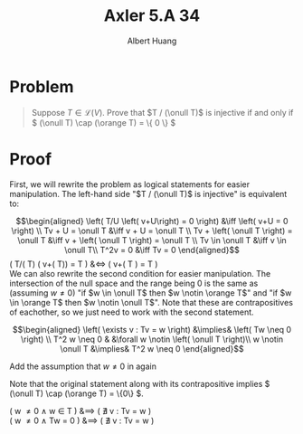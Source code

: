 #+TITLE: Axler 5.A 34
#+AUTHOR: Albert Huang
* Problem
  #+begin_quote
  Suppose \(T \in \mathcal L (V)\). Prove that \(T / (\onull T)\) is injective if and only if \( (\onull T) \cap (\orange T) = \{ 0 \} \)
  #+end_quote
* Proof
  First, we will rewrite the problem as logical statements for easier manipulation. The left-hand side "$T / (\onull T)$ is injective" is equivalent to:

  \[\begin{aligned}
  \left( T/U \left( v+U\right) = 0 \right)  &\iff \left(  v+U = 0 \right) \\
  Tv + U = \onull T &\iff v + U = \onull T \\
  Tv + \left( \onull T \right) = \onull T &\iff v + \left( \onull T \right) = \onull T \\
  Tv \in \onull T &\iff v \in \onull T\\
  T^2v = 0 &\iff Tv = 0
  \end{aligned}\]
  \left( T/(\onull T) \left( v+(\onull T)\right) =  \onull T \right)  &\iff \left(  v+\left( \onull T \right) = \onull T \right) \\

  We can also rewrite the second condition for easier manipulation. The intersection of the null space and the range being $0$ is the same as (assuming $w \neq 0$) "if $w \in \onull T$ then $w \notin \orange T$" and "if $w \in \orange T$ then $w \notin \onull T$". Note that these are contrapositives of eachother, so we just need to work with the second statement.

  \[\begin{aligned}
  \left( \exists v : Tv = w \right) &\implies&  \left( Tw \neq  0 \right) \\
  T^2 w \neq  0 & &\forall w \notin \left( \onull T \right)\\
  w \notin \onull T &\implies& T^2 w \neq 0
  \end{aligned}\]

  Add the assumption that $w \neq 0$ in again

  Note that the original statement along with its contrapositive implies \( (\onull T) \cap (\orange T) = \{0\} \).

  \left( w \neq 0 \land w \in \onull T \right) &\implies \left( \nexists v : Tv = w \right)\\
  \left( w \neq 0 \land Tw = 0 \right) &\implies \left( \nexists v : Tv = w \right)\\
